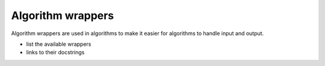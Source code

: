 Algorithm wrappers
------------------

Algorithm wrappers are used in algorithms to make it easier for algorithms to
handle input and output.

- list the available wrappers
- links to their docstrings